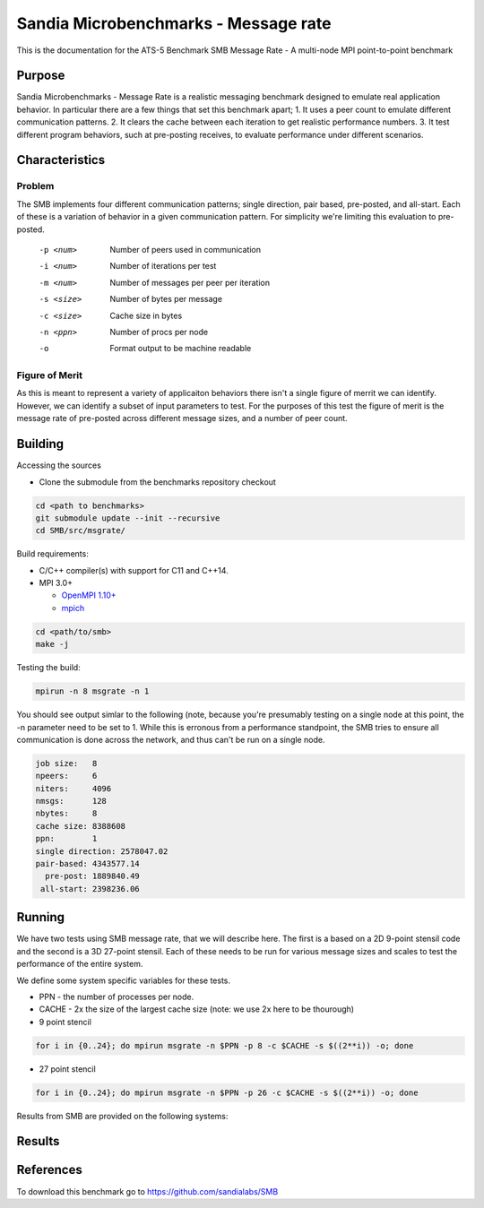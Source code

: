 *************************************
Sandia Microbenchmarks - Message rate
*************************************

This is the documentation for the ATS-5 Benchmark SMB Message Rate - A multi-node MPI point-to-point benchmark 

Purpose
=======

Sandia Microbenchmarks - Message Rate is a realistic messaging benchmark designed to emulate real application behavior. In particular there are a few things that set this benchmark apart; 1. It uses a peer count to emulate different communication patterns. 2. It clears the cache between each iteration to get realistic performance numbers. 3. It test different program behaviors, such at pre-posting receives, to evaluate performance under different scenarios. 

Characteristics
===============

Problem
-------

The SMB implements four different communication patterns; single direction, pair based, pre-posted, and all-start. Each of these is a variation of behavior in a given communication pattern. For simplicity we're limiting this evaluation to pre-posted. 

    -p <num>     Number of peers used in communication
    -i <num>     Number of iterations per test
    -m <num>     Number of messages per peer per iteration
    -s <size>    Number of bytes per message
    -c <size>    Cache size in bytes
    -n <ppn>     Number of procs per node
    -o           Format output to be machine readable


Figure of Merit
---------------
As this is meant to represent a variety of applicaiton behaviors there isn't a single figure of merrit we can identify. However, we can identify a subset of input parameters to test. 
For the purposes of this test the figure of merit is the message rate of pre-posted across different message sizes, and a number of peer count.

Building
========

Accessing the sources

* Clone the submodule from the benchmarks repository checkout 

.. code-block:: bash

   cd <path to benchmarks>
   git submodule update --init --recursive
   cd SMB/src/msgrate/
 
..

Build requirements:

* C/C++ compiler(s) with support for C11 and C++14.

* MPI 3.0+

  * `OpenMPI 1.10+ <https://www.open-mpi.org/software/ompi/>`_
  * `mpich <http://www.mpich.org>`_


.. code-block:: bash

   cd <path/to/smb> 
   make -j

.. 

Testing the build:

.. code-block:: bash

    mpirun -n 8 msgrate -n 1

.. 

You should see output simlar to the following (note, because you're presumably testing on a single node at this point, the -n parameter need to be set to 1. While this is erronous from a performance standpoint, the SMB tries to ensure all communication is done across the network, and thus can't be run on a single node. 

.. code-block:: bash

    job size:   8
    npeers:     6
    niters:     4096
    nmsgs:      128
    nbytes:     8
    cache size: 8388608
    ppn:        1
    single direction: 2578047.02
    pair-based: 4343577.14
      pre-post: 1889840.49
     all-start: 2398236.06

..

Running
=======

We have two tests using SMB message rate, that we will describe here. The first is a based on a 2D 9-point stensil code and the second is a 3D 27-point stensil. 
Each of these needs to be run for various message sizes and scales to test the performance of the entire system.


We define some system specific variables for these tests.

* PPN - the number of processes per node.
* CACHE - 2x the size of the largest cache size (note: we use 2x here to be thourough)


* 9 point stencil

.. code-block:: bash

   for i in {0..24}; do mpirun msgrate -n $PPN -p 8 -c $CACHE -s $((2**i)) -o; done

..


* 27 point stencil

.. code-block:: bash

   for i in {0..24}; do mpirun msgrate -n $PPN -p 26 -c $CACHE -s $((2**i)) -o; done

..

Results from SMB are provided on the following systems:


Results
=======

References
==========

To download this benchmark go to https://github.com/sandialabs/SMB


